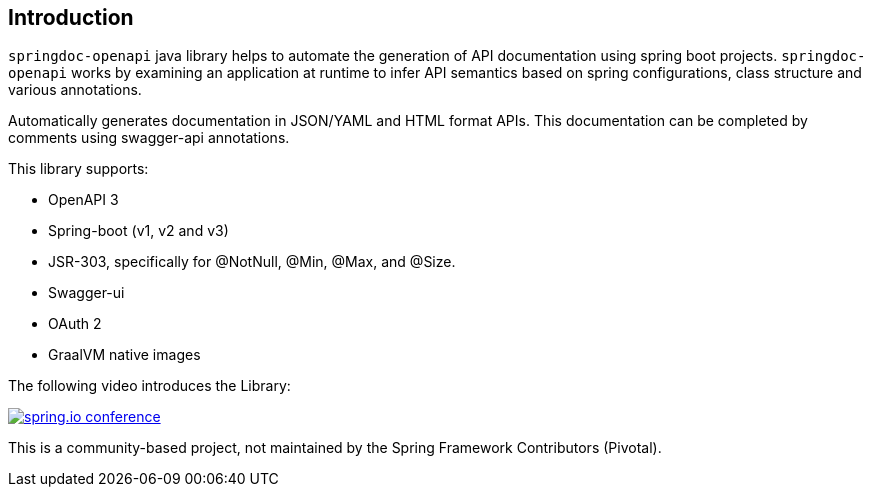 [[Introduction]]
== Introduction

`springdoc-openapi` java library helps to automate the generation of API documentation using spring boot projects.
`springdoc-openapi` works by examining an application at runtime to infer API semantics based on spring configurations, class structure and various annotations.

Automatically generates documentation in JSON/YAML and HTML format APIs.
This documentation can be completed by comments using swagger-api annotations.

This library supports:

*  OpenAPI 3
*  Spring-boot (v1, v2 and v3)
*  JSR-303, specifically for @NotNull, @Min, @Max, and @Size.
*  Swagger-ui
*  OAuth 2
*  GraalVM native images

The following video introduces the Library:

[link=https://youtu.be/utRxyPfFlDw,window=_blank]
image::img/springdoc-openapi-prez.gif[spring.io conference]


This is a community-based project, not maintained by the Spring Framework Contributors (Pivotal).